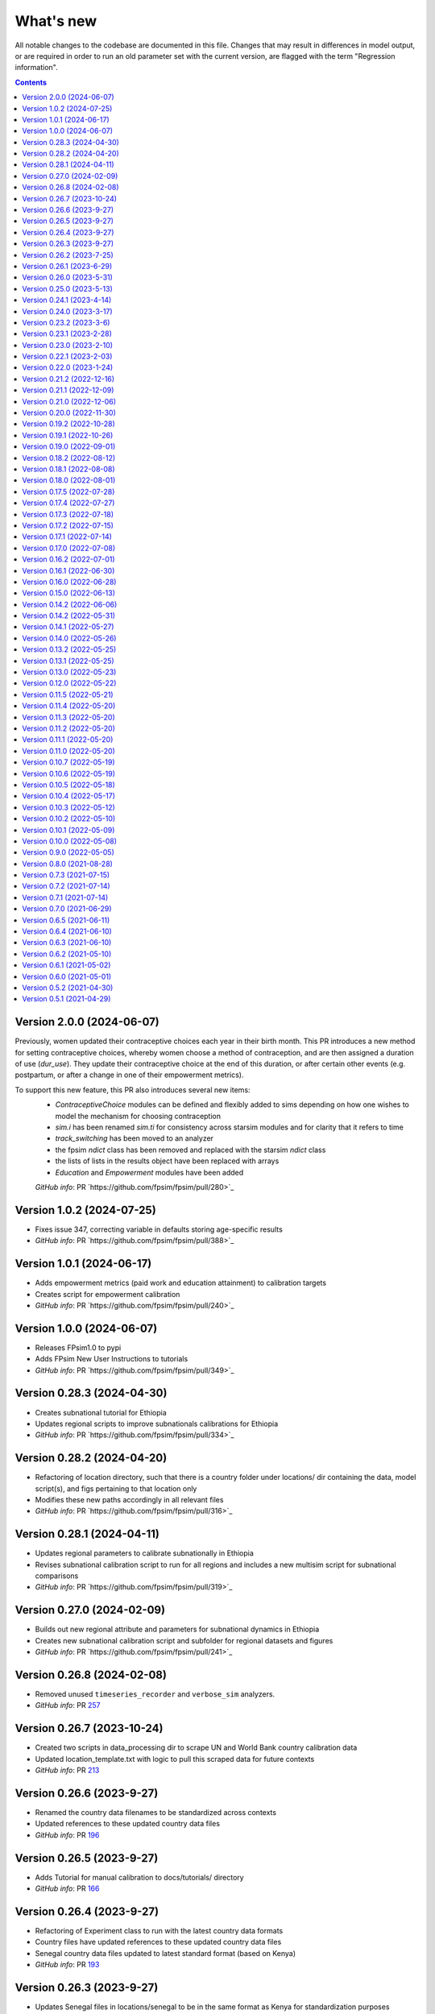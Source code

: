 ==========
What's new
==========

All notable changes to the codebase are documented in this file. Changes that may result in differences in model output, or are required in order to run an old parameter set with the current version, are flagged with the term "Regression information".

.. contents:: **Contents**
   :local:
   :depth: 1


Version 2.0.0 (2024-06-07)
---------------------------
Previously, women updated their contraceptive choices each year in their birth month.
This PR introduces a new method for setting contraceptive choices, whereby women choose a method of contraception, and are then assigned a duration of use (`dur_use`). They update their contraceptive choice at the end of this duration, or after certain other events (e.g. postpartum, or after a change in one of their empowerment metrics).

To support this new feature, this PR also introduces several new items:
 - `ContraceptiveChoice` modules can be defined and flexibly added to sims depending on how one wishes to model the mechanism for choosing contraception
 - `sim.i` has been renamed `sim.ti` for consistency across starsim modules and for clarity that it refers to time
 - `track_switching` has been moved to an analyzer
 - the fpsim `ndict` class has been removed and replaced with the starsim `ndict` class
 - the lists of lists in the results object have been replaced with arrays
 - `Education` and `Empowerment` modules have been added
 
 *GitHub info*: PR `https://github.com/fpsim/fpsim/pull/280>`_

Version 1.0.2 (2024-07-25)
---------------------------
- Fixes issue 347, correcting variable in defaults storing age-specific results
- *GitHub info*: PR `https://github.com/fpsim/fpsim/pull/388>`_

Version 1.0.1 (2024-06-17)
---------------------------
- Adds empowerment metrics (paid work and education attainment) to calibration targets
- Creates script for empowerment calibration
- *GitHub info*: PR `https://github.com/fpsim/fpsim/pull/240>`_

Version 1.0.0 (2024-06-07)
--------------------------
- Releases FPsim1.0 to pypi
- Adds FPsim New User Instructions to tutorials
- *GitHub info*: PR `https://github.com/fpsim/fpsim/pull/349>`_

Version 0.28.3 (2024-04-30)
--------------------------
- Creates subnational tutorial for Ethiopia
- Updates regional scripts to improve subnationals calibrations for Ethiopia
- *GitHub info*: PR `https://github.com/fpsim/fpsim/pull/334>`_

Version 0.28.2 (2024-04-20)
---------------------------
- Refactoring of location directory, such that there is a country folder under locations/ dir containing the data, model script(s), and figs pertaining to that location only
- Modifies these new paths accordingly in all relevant files
- *GitHub info*: PR `https://github.com/fpsim/fpsim/pull/316>`_

Version 0.28.1 (2024-04-11)
---------------------------
- Updates regional parameters to calibrate subnationally in Ethiopia
- Revises subnational calibration script to run for all regions and includes a new multisim script for subnational comparisons 
- *GitHub info*: PR `https://github.com/fpsim/fpsim/pull/319>`_

Version 0.27.0 (2024-02-09)
---------------------------
- Builds out new regional attribute and parameters for subnational dynamics in Ethiopia
- Creates new subnational calibration script and subfolder for regional datasets and figures 
- *GitHub info*: PR `https://github.com/fpsim/fpsim/pull/241>`_

Version 0.26.8 (2024-02-08)
---------------------------
- Removed unused ``timeseries_recorder`` and ``verbose_sim`` analyzers.
- *GitHub info*: PR `257 <https://github.com/fpsim/fpsim/pull/257>`_

Version 0.26.7 (2023-10-24)
---------------------------
- Created two scripts in data_processing dir to scrape UN and World Bank country calibration data
- Updated location_template.txt with logic to pull this scraped data for future contexts
- *GitHub info*: PR `213 <https://github.com/fpsim/fpsim/pull/213>`_

Version 0.26.6 (2023-9-27)
--------------------------
- Renamed the country data filenames to be standardized across contexts
- Updated references to these updated country data files
- *GitHub info*: PR `196 <https://github.com/fpsim/fpsim/pull/196>`_

Version 0.26.5 (2023-9-27)
--------------------------
- Adds Tutorial for manual calibration to docs/tutorials/ directory
- *GitHub info*: PR `166 <https://github.com/fpsim/fpsim/pull/166>`_

Version 0.26.4 (2023-9-27)
--------------------------
- Refactoring of Experiment class to run with the latest country data formats
- Country files have updated references to these updated country data files
- Senegal country data files updated to latest standard format (based on Kenya)
- *GitHub info*: PR `193 <https://github.com/fpsim/fpsim/pull/193>`_

Version 0.26.3 (2023-9-27)
--------------------------
- Updates Senegal files in locations/senegal to be in the same format as Kenya for standardization purposes
- Minor updates to calibrate_manual.py to be able to run with Senegal data (in addition to Kenya and other contexts)
- *GitHub info*: PR `165 <https://github.com/fpsim/fpsim/pull/165>`_

Version 0.26.2 (2023-7-25)
--------------------------
- Updates code for manual calibration
- Adds folder to create figures for manual calibration runs
- *GitHub info*: PR `164 <https://github.com/fpsim/fpsim/pull/164>`_

Version 0.26.1 (2023-6-29)
--------------------------
- Updates code for contraceptive matrices
- Adds contraceptive matrices for Ethiopia to run manual calibration
- *GitHub info*: PR `161 <https://github.com/fpsim/fpsim/pull/161>`_

Version 0.26.0 (2023-5-31)
--------------------------
- Builds out new parameters file for Ethiopia
- Adds camparison data for Ethiopia calibration
- *GitHub info*: PR `156 <https://github.com/fpsim/fpsim/pull/156>`_

Version 0.25.0 (2023-5-13)
--------------------------
- Adds to sim.py to track sexual inactivity in agents
- Restricts method use to only those women sexually active over the last 12 months and debuted
- *GitHub info*: PR `157 <https://github.com/fpsim/fpsim/pull/157>`_

Version 0.24.1 (2023-4-14)
--------------------------
- Fixes example_calib.py and example_exp.py to run with fpsim library
- Updates manual_calibration.py to be flexible to take any location with identically structured data as Kenya
- *GitHub info*: PR `133 <https://github.com/fpsim/fpsim/pull/133>`_

Version 0.24.0 (2023-3-17)
--------------------------
- Finish a manual calibration script for plotting model outcomes vs data for Kenya
- Goal is to make this script more flexible for other locations, still needs some tweaks for data import
- Compares ASFR, TFR, age/parity mix, contraceptive use and mix, CPR, pop growth rate, age at first birth, and birth spacing bins
- *GitHub info*: PR `133 <https://github.com/fpsim/fpsim/pull/133>`_

Version 0.23.2 (2023-3-6)
--------------------------
- Add duration of a short birth interval between live births (short_int) to senegal.py
- Track number of short interval births an agent has had over their life and number are happening at each time step in sim.py 
- Add age limit parameters (age_low, age_high) to senegal.py to track age-specific short interval births.
- Create a time series plot of all short births interval during a sim as well as the age-specific time series.
- *GitHub info*: PR `107 <https://github.com/fpsim/fpsim/pull/107>`_

Version 0.23.1 (2023-2-28)
--------------------------
- Add location folder for Ethiopia calibration
- Add comparison data to Ethiopia folder
- *GitHub info*: PR `118 <https://github.com/fpsim/fpsim/pull/118>`_

Version 0.23.0 (2023-2-10)
--------------------------
- Add optimize-space-prefs.py using Calibration class to algorithmically find best birth space params
- *GitHub info*: PR `119 <https://github.com/fpsim/fpsim/pull/119>`_

Version 0.22.1 (2023-2-03)
--------------------------
- Update contraceptive matrices to be weighted
- *GitHub info*: PR `113 <https://github.com/fpsim/fpsim/pull/113>`_


Version 0.22.0 (2023-1-24)
--------------------------
- Add calibrate_manual.py to compare sim runs to data with new data structures
- Add plot_birth_spacing.py under senegal location to fine tune this calibration
- *GitHub info*: PR `109 <https://github.com/fpsim/fpsim/pull/109>`_

Version 0.21.2 (2022-12-16)
---------------------------
- Updates Kenya, 2nd pass, completed 1st draft
- Starts calibrate_manual.py for Kenya with ASFR plot
- *GitHub info*: PR `76 <https://github.com/fpsim/fpsim/pull/76>`_

Version 0.21.1 (2022-12-09)
---------------------------
- Updates calibrated data to compare for Kenya, 1st pass
- Adds raw data to kenya folder
- *GitHub info*: PR `70 <https://github.com/fpsim/fpsim/pull/70>`_

Version 0.21.0 (2022-12-06)
---------------------------
- Updates contraceptive matrices in kenya.py to be from Kenya PMA 2019-2020
- Adds raw data to kenya folder and processing code to data_processing folder
- *GitHub info*: PR `51 <https://github.com/fpsim/fpsim/pull/51>`_


Version 0.20.0 (2022-11-30)
---------------------------
- Builds out new parameters file for Kenya
- Adds and reorganizes directories for external data files and data processing scripts
- *GitHub info*: PR `37 <https://github.com/fpsim/fpsim/pull/37>`_


Version 0.19.2 (2022-10-28)
---------------------------
- Added user guide
- *GitHub info*: PR `4 <https://github.com/fpsim/fpsim/pull/4>`_


Version 0.19.1 (2022-10-26)
---------------------------
- Moved to new repository location (http://github.com/fpsim/fpsim)
- Updated documentation in README
- Created new tutorials in tutorials folder
- Ordered tutorials by complexity through T1, T2, T3... Tn numbering system
- *GitHub info*: PR `1 <https://github.com/fpsim/fpsim/pull/1>`_


Version 0.19.0 (2022-09-01)
---------------------------
- Added age-specific plotting for tfr, pregnancies, imr, mmr, stillbirths, and births to Sim, MultiSim, and Scenarios
- Added ability to plot channels by age over the course of an interval of time (one year, for example)
- Added yearly age-specific plotting for pregnancies, imr and mmr
- *GitHub info*: PR `590 <https://github.com/amath-idm/fpsim/pull/590>`_


Version 0.18.2 (2022-08-12)
---------------------------
- Added age specific plotting for cpr, mcpr, and acpr to Sim, MultiSim, and Scenarios
- *GitHub info*: PR `584 <https://github.com/amath-idm/fpsim/pull/584>`_


Version 0.18.1 (2022-08-08)
---------------------------
- Added y-axis scaling to Sim.plot and MultiSim.plot()
- *GitHub info*: PR `583 <https://github.com/amath-idm/fpsim/pull/583>`_


Version 0.18.0 (2022-08-01)
---------------------------
- Adjusted stillbirth rates from Nori et al., which was conducted June 2022
- *GitHub info*: PR `560 <https://github.com/amath-idm/fpsim/pull/560>`_


Version 0.17.5 (2022-07-28)
---------------------------
- Refactored ExperimentVerbose and verbose_sim and related parts of test suite
- *GitHub info*: PR `471 <https://github.com/amath-idm/fpsim/pull/471>`_


Version 0.17.4 (2022-07-27)
---------------------------
- Added new test suite for the Scenarios API
- *GitHub info*: PR `527 <https://github.com/amath-idm/fpsim/pull/527>`_


Version 0.17.3 (2022-07-18)
---------------------------
- Added tutorial jupyter notebook to showcase Scenarios features
- *GitHub info*: PR `484 <https://github.com/amath-idm/fpsim/pull/484>`_


Version 0.17.2 (2022-07-15)
---------------------------
- Switched method mix plotting from line chart to stacked area chart for all classes
- *GitHub info*: PR `568 <https://github.com/amath-idm/fpsim/pull/568>`_


Version 0.17.1 (2022-07-14)
---------------------------
- Added example_scens.py for a quick debug of adding a novel method when developing new features
- Updated README with new debugging guidance
- GitHub info*: PR `570 <https://github.com/amath-idm/fpsim/pull/570>`_


Version 0.17.0 (2022-07-08)
---------------------------
- Added method mix timeseries plotting to Sim, MultiSim, and Scenarios through plot(to_plot='method')
- Added some test coverage for method mix plotting
- *GitHub info*: PR `554 <https://github.com/amath-idm/fpsim/pull/554>`_


Version 0.16.2 (2022-07-01)
---------------------------
- Refactors channel aggregation in Scenarios.analyze_sims()
- *GitHub info*: PR `561 <https://github.com/amath-idm/fpsim/pull/561>`_


Version 0.16.1 (2022-06-30)
---------------------------
- Add tracking of pregnancies
- Add cumulative sum of pregnancies to plotting functionality (see plot('apo'))
- *GitHub info*: PR `555 <https://github.com/amath-idm/fpsim/pull/555>`_


Version 0.16.0 (2022-06-28)
---------------------------
- Split matrix age category >25 into 26-35 and >35 
- Baseline contraceptive behavior remains the same, but interventions can differentiate now
- *GitHub info*: PR `551 <https://github.com/amath-idm/fpsim/pull/551>`_


Version 0.15.0 (2022-06-13)
---------------------------
- Added new plotting functionality ``Scenarios.plot('mortality')``
- Added new plotting functionality ``Scenarios.plot('apo')`` for adverse pregnancy outcomes
- Added ``stillbirths_over_year`` to keys, tracking, and plotting
- Added tracking of miscarriage, abortion, corresponding keys and plotting
- Temporarily commented out plot_interventions in ``sim.py`` to fix x-axis and vline issues in plotting
- *GitHub info*: PR `549 <https://github.com/amath-idm/fpsim/pull/549>`_


Version 0.14.2 (2022-06-06)
---------------------------
- Adding 3 new columns to the results dataframe in Scenarios


Version 0.14.2 (2022-05-31)
---------------------------
- Fixed bug in ``fp.snapshot()`` missing non-exact timesteps.
- Fixed bug with ``fp.timeseries_recorder()`` not being capable of being added as a kwarg.
- Tidied output of ``SimVerbose.story()``.
- Added ``sim.get_analyzer()`` and ``sim.get_intervention()`` methods (along with the plural versions).
- Renamed ``Experiment.dhs_data`` to ``Experiment.data``; likewise for ``model_to_calib`` → ``model``.
- Fixed bug with MCPR year plotting in ``Experiment``.
- Fixed bug with analyzers being applied only at the end of the sim instead of at every timestep.
- Fixed bug with interventions not plotting with simulations.
- Fixed bug with ``finalize()`` not being called for interventions.
- Increased code coverage of tests from 67% to 80%.
- *GitHub info*: PR `533 <https://github.com/amath-idm/fp_analyses/pull/533>`_


Version 0.14.1 (2022-05-27)
---------------------------
- Fixed bugs in how ``copy_from`` is implemented in scenarios.
- *GitHub info*: PR `526 <https://github.com/amath-idm/fp_analyses/pull/526>`_


Version 0.14.0 (2022-05-26)
---------------------------
- Adds an options module, allowing things like DPI to be set via ``fp.options(dpi=150)``.
- Updates plotting options and allows more control over style.
- Adds more control to plots, including ``start_year`` and ``end_year``.
- Adds a ``copy_from`` keyword to method probability update scenarios.
- Renames ``years`` to ``par_years`` in scenarios.
- Changes the logic of the ``People`` update step so that lactational amenorrhea is calculated after breastfeeding is updated.
- Changes the ``Sim`` representation to e.g. ``Sim("My sim"; n=10,000; 1960-2020; results: b=69,541 ☠=11,920 pop=62,630)``
- *GitHub info*: PR `522 <https://github.com/amath-idm/fp_analyses/pull/522>`__


Version 0.13.2 (2022-05-25)
---------------------------
- Added ASFR as an output of Experiments.
- ``MultiSim.run()`` now automatically labels un-labeled sims; this fixes bugs in MultiSim plotting functions.
- MultiSims also have additional error checking (e.g., they cannot be rerun).
- Refactored data files to be in "tall" instead of "wide" format.
- Removed years and age bins from summary statistics.
- *GitHub info*: PR `517 <https://github.com/amath-idm/fp_analyses/pull/517>`__


Version 0.13.1 (2022-05-25)
---------------------------
- Changed ``MultiSim.plot_method_mix()`` to be able to work with ``Scenarios``
- *GitHub info*: PR `513 <https://github.com/amath-idm/fp_analyses/pull/513>`__


Version 0.13.0 (2022-05-23)
---------------------------
- Changed parameters from a dictionary to a class and added ``parameters.py``. This class has additional validation, the ability to import from/export to JSON, etc.
- Restructured methods, including renaming ``pars['method_efficacy']`` to ``pars['methods']['eff']``, plus a new entry, ``pars['methods']['modern']``, to specify which are modern methods used for calculating MCPR.
- Methods have been reordered, grouping traditional and modern methods and sorting modern methods by longevity (e.g. condoms → pill → implants → IUDs).
- Added ability to add/remove contraceptive methods via ``pars.add_method()`` and ``pars.rm_method()``.
- Added a method to run a single scenario.
- *GitHub info*: PR `503 <https://github.com/amath-idm/fp_analyses/pull/503>`__


Version 0.12.0 (2022-05-22)
---------------------------
- Split FPsim repository from analyses scripts.
- Refactors ``experiment.py`` to load files for a specific location rather than being hard-coded.
- *GitHub info*: PR `504 <https://github.com/amath-idm/fp_analyses/pull/504>`__


Version 0.11.5 (2022-05-21)
---------------------------
- Improvements to the scenarios, including more helpful docstrings and error messages.
- Improved error checking of sims.
- *GitHub info*: PR `502 <https://github.com/amath-idm/fp_analyses/pull/502>`__


Version 0.11.4 (2022-05-20)
---------------------------
- Renamed parameter ``n`` to ``n_agents``, and adds parameter ``scaled_pop``.
- Tracking of switch events is disabled by default; set ``pars['track_switching'] = True`` to re-enable.
- Update default end year from 2019 to 2020.
- *GitHub info*: PR `496 <https://github.com/amath-idm/fp_analyses/pull/496>`__


Version 0.11.3 (2022-05-20)
---------------------------
- Tidied ``tests`` folder.
- Removed the calibration database by default (to keep, use ``fp.Calibration(keep_db=True)``.
- *GitHub info*: PR `495 <https://github.com/amath-idm/fp_analyses/pull/495>`__


Version 0.11.2 (2022-05-20)
---------------------------
- Added a ``people.make_pregnant()`` method.
- *GitHub info*: PR `494 <https://github.com/amath-idm/fp_analyses/pull/494>`__


Version 0.11.1 (2022-05-20)
---------------------------
- Replaced ``high`` and ``low`` breastfeeding duration parameters with Gumbel distribution parameters ``mu`` and ``beta``.
- *GitHub info*: PR `493 <https://github.com/amath-idm/fp_analyses/pull/493>`__


Version 0.11.0 (2022-05-20)
---------------------------
- Major refactor of ``senegal.py``, organizing parameters into groups and renaming.
- Parameter names made more consistent, e.g. ``exposure_correction`` → ``exposure_factor``, ``maternal_mortality_multiplier`` → ``maternal_mortality_factor``.
- Added comprehensive parameter checking.
- Updates to the default representation: ``print(sim)`` is now a very brief representation; use ``sim.disp()`` to get the old behavior.
- *GitHub info*: PR `492 <https://github.com/amath-idm/fp_analyses/pull/492>`__


Version 0.10.7 (2022-05-19)
---------------------------
- Updated ``fp.Scenarios()`` API.
- Added a new ``fp.Scenario()`` class, with a convenience function ``fp.make_scen()`` for creating new scenarios, for later use with ``fp.Scenarios()``.
- *GitHub info*: PR `488 <https://github.com/amath-idm/fp_analyses/pull/488>`__


Version 0.10.6 (2022-05-19)
---------------------------
- Adds ``fp.parallel()`` to quickly run multiple sims in parallel and return a ``MultiSim`` object.
- Adds an ``fp.change_par()`` intervention.
- *GitHub info*: PR `487 <https://github.com/amath-idm/fp_analyses/pull/487>`__


Version 0.10.5 (2022-05-18)
---------------------------
- Changes how the matrices are implemented. For example, ``sim['methods']['probs']['18-25']`` has been renamed ``sim['methods']['raw']['annual']['18-25']``; ``sim['methods']['probs']['18-25']`` has been renamed ``sim['methods']['adjusted']['annual']['18-25']``; ``sim['methods_postpartum']['probs1to6']['18-25']`` has been renamed ``sim['methods']['adjusted']['pp1to6']['18-25']``; etc.
- Various other parameters were renamed for consistency (e.g. ``years`` → ``year``).
- Various other methods were renamed for clarity (e.g. ``maternal_mortality()`` → ``check_maternal_mortality()``; ``check_mcpr()`` → ``track_mcpr()``).
- Input validation has been added to the ``Scenarios`` class.
- Fixed ``fp.update_methods()`` so it can no longer produce probabilities >1.
- Removed a circular import in ``scenarios.py``.
- *GitHub info*: PR `482 <https://github.com/amath-idm/fp_analyses/pull/482>`__


Version 0.10.4 (2022-05-17)
---------------------------
- Fixes bugs with the MCPR growth implementation, as well as the wrong matrix being used.
- Added three new parameters: ``mcpr_growth_rate``, ``mcpr_max``, and ``mcpr_norm_year``, to control how MCPR growth is projected into the future.
- Updated ``sim.run()`` to return ``self`` rather than ``self.results``.
- *GitHub info*: PR `480 <https://github.com/amath-idm/fp_analyses/pull/480>`__


Version 0.10.3 (2022-05-12)
---------------------------
- Move country-specific parameters from ``fpsim.data`` to ``fpsim.locations``.
- *GitHub info*: PR `464 <https://github.com/amath-idm/fp_analyses/pull/464>`__


Version 0.10.2 (2022-05-10)
---------------------------
- Refactored ``People.get_method()`` to use more efficient looping.
- Numbafied ``n_multinomial()`` to get a ~20% speed increase.
- Added a ``method_timestep`` parameter to allow skipping contraceptive matrix updates (saves significant time for small sims).
- Added ``fp.pars(location='test')`` to use defaults for testing (e.g. small population size).
- Fixed divide-by-zero bug for small population sizes in total fertility rate.
- Refactored tests; they should now run locally in ~15 s.
- *GitHub info*: PR `448 <https://github.com/amath-idm/fp_analyses/pull/448>`__


Version 0.10.1 (2022-05-09)
---------------------------
- Fix ``Scenarios`` class.
- *GitHub info*: PR `433 <https://github.com/amath-idm/fp_analyses/pull/433>`__


Version 0.10.0 (2022-05-08)
---------------------------
- Moved Senegal parameters into FPsim.
- Added age of sexual debut.
- *GitHub info*: PR `427 <https://github.com/amath-idm/fp_analyses/pull/427>`__


Version 0.9.0 (2022-05-05)
--------------------------
- Added a new ``Scenarios`` class.
- *GitHub info*: PR `416 <https://github.com/amath-idm/fp_analyses/pull/416>`__


Version 0.8.0 (2021-08-28)
--------------------------
- Refactored the ``People`` object to use a new filtering-based approach.
- *GitHub info*: PR `219 <https://github.com/amath-idm/fp_analyses/pull/219>`__


Version 0.7.3 (2021-07-15)
--------------------------
- Fix bug to ensure that at least one process runs on each worker.
- *GitHub info*: PR `163 <https://github.com/amath-idm/fp_analyses/pull/163>`__


Version 0.7.2 (2021-07-14)
--------------------------
- Allow ``total_trials`` to be passed to an ``fp.Calibration`` object.
- *GitHub info*: PR `162 <https://github.com/amath-idm/fp_analyses/pull/162>`__


Version 0.7.1 (2021-07-14)
--------------------------
- Allow ``weights`` to be passed to an ``fp.Calibration`` object.
- *GitHub info*: PR `161 <https://github.com/amath-idm/fp_analyses/pull/161>`__


Version 0.7.0 (2021-06-29)
--------------------------
- Added new calibration plotting methods.
- Separated Experiment and Calibration into separate files, and renamed ``model.py`` to ``sim.py``.
- Fixed a bug where the age pyramid was being unintentionally modified in-place.
- *GitHub info*: PR `144 <https://github.com/amath-idm/fp_analyses/pull/144>`__


Version 0.6.5 (2021-06-11)
--------------------------
- Added R support; see ``examples/example_sim.R``.
- Fixed a bug where the age pyramid was being unintentionally modified in-place.
- *GitHub info*: PR `128 <https://github.com/amath-idm/fp_analyses/pull/128>`__


Version 0.6.4 (2021-06-10)
--------------------------
- Added a ``MultiSim`` class, which can handle parallel runs and uncertainty bounds.
- *GitHub info*: PR `124 <https://github.com/amath-idm/fp_analyses/pull/124>`__


Version 0.6.3 (2021-06-10)
--------------------------
- Fixed a bug where exposure correction by age was accidentally being clipped to the range [0,1], restoring behavior of the array-based model to match the object-based model (notwithstanding stochastic effects and other bugfixes).
- *GitHub info*: PR `119 <https://github.com/amath-idm/fp_analyses/pull/119>`__


Version 0.6.2 (2021-05-10)
--------------------------
- Added ``fp.Intervention`` and ``fp.Analyzer`` classes, which are much more flexible ways to modify and record the state of the simulation, respectively.
- Fixed a bug with only females being born.
- *GitHub info*: PR `100 <https://github.com/amath-idm/fp_analyses/pull/100>`__


Version 0.6.1 (2021-05-02)
--------------------------
- Renamed ``fp.Calibration`` to ``fp.Experiment``, and added a new ``fp.Calibration`` class, using Optuna.
- This allows the user to do e.g. ``calib = fp.Calibration(pars); calib.calibrate(calib_pars)``
- Calibrating a single parameter takes about 20 seconds for a single parameter and a small population size (500 people). Realistic calibrations should take roughly 10 - 60 minutes.
- *GitHub info*: PR `93 <https://github.com/amath-idm/fp_analyses/pull/93>`__


Version 0.6.0 (2021-05-01)
--------------------------
- Refactored the model to use an array-based implementation, instead of a loop over individual people.
- This results in a performance increase of roughly 20-100x, depending on the size of the simulation. In practice, this means that 50,000 people can be run in roughly the same amount of time as 500 could be previously.
- *GitHub info*: PR `92 <https://github.com/amath-idm/fp_analyses/pull/92>`__


Version 0.5.2 (2021-04-30)
--------------------------
- Added a new script, ``preprocess_data.py``, that takes large raw data files and preprocesses them down to only the essentials used in the model.
- This increases the performance of ``calib.run()`` (**not** counting model runtime) by a factor of 1000.
- *GitHub info*: PR `91 <https://github.com/amath-idm/fp_analyses/pull/91>`__


Version 0.5.1 (2021-04-29)
--------------------------
- Added ``summarize()`` and ``to_json()`` methods to ``Calibration``. Also added an ``fp.diff_summaries()`` method for comparing them.
- Added regression and benchmarking tests (current total time: 24 s).
- Added a code coverage script (current code coverage: 59%).
- Added default flags for which quantities to compute.
- Split the logic of ``Calibration`` out into more detail: e.g., initialization, running, and post-processing.
- *GitHub info*: PR `90 <https://github.com/amath-idm/fp_analyses/pull/90>`__
